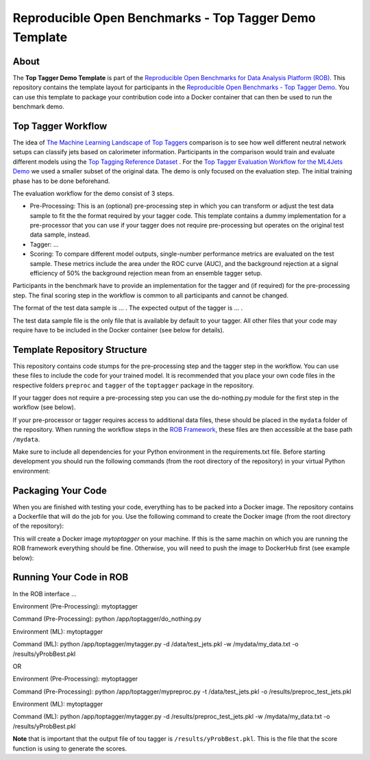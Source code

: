 =======================================================
Reproducible Open Benchmarks - Top Tagger Demo Template
=======================================================

.. image:: https://img.shields.io/badge/License-MIT-yellow.svg
   :target: https://github.com/scailfin/rob-demo-top-tagger-template/blob/master/LICENSE



About
=====

The **Top Tagger Demo Template** is part of the `Reproducible Open Benchmarks for Data Analysis Platform (ROB) <https://github.com/scailfin/rob-ui>`_. This repository contains the template layout for participants in the `Reproducible Open Benchmarks - Top Tagger Demo <https://github.com/scailfin/rob-demo-top-tagger>`_. You can use this template to package your contribution code into a Docker container that can then be used to run the benchmark demo.


Top Tagger Workflow
===================

The idea of `The Machine Learning Landscape of Top Taggers <https://arxiv.org/abs/1902.09914>`_ comparison is to see how well different neutral network setups can classify jets based on calorimeter information. Participants in the comparison would train and evaluate different models using the `Top Tagging Reference Dataset <https://docs.google.com/document/d/1Hcuc6LBxZNX16zjEGeq16DAzspkDC4nDTyjMp1bWHRo/edit>`_ . For the `Top Tagger Evaluation Workflow for the ML4Jets Demo <https://raw.githubusercontent.com/scailfin/presentations/master/slides/ROB-ML4Jets.pdf>`_ we used a smaller subset of the original data. The demo is only focused on the evaluation step. The initial training phase has to be done beforehand.

The evaluation workflow for the demo consist of 3 steps.

- Pre-Processing: This is an (optional) pre-processing step in which you can transform or adjust the test data sample to fit the the format required by your tagger code. This template contains a dummy implementation for a pre-processor that you can use if your tagger does not require pre-processing but operates on the original test data sample, instead.
- Tagger: ...
- Scoring: To compare different model outputs, single-number performance metrics are evaluated on the test sample. These metrics include the area under the ROC curve (AUC), and the background rejection at a signal efficiency of 50% the background rejection mean from an ensemble tagger setup.

Participants in the benchmark have to provide an implementation for the tagger and (if required) for the pre-processing step. The final scoring step in the workflow is common to all participants and cannot be changed.

The format of the test data sample is ... . The expected output of the tagger is ... .

The test data sample file is the only file that is available by default to your tagger. All other files that your code may require have to be included in the Docker container (see below for details).



Template Repository Structure
=============================

This repository contains code stumps for the pre-processing step and the tagger step in the workflow. You can use these files to include the code for your trained model. It is recommended that you place your own code files in the respective folders ``preproc`` and ``tagger`` of the ``toptagger`` package in the repository.

If your tagger does not require a pre-processing step you can use the do-nothing.py module for the first step in the workflow (see below).

If your pre-processor or tagger requires access to additional data files, these should be placed in the ``mydata`` folder of the repository. When running the workflow steps in the `ROB Framework <https://github.com/scailfin/rob-ui>`_, these files are then accessible at the base path ``/mydata``.

Make sure to include all dependencies for your Python environment in the requirements.txt file. Before starting development you should run the following commands (from the root directory of the repository) in your virtual Python environment:

.. code-base:: bash

    pip install -r requirements.txt
    pip install -e .


Packaging Your Code
===================

When you are finished with testing your code, everything has to be packed into a Docker image. The repository contains a Dockerfile that will do the job for you. Use the following command to create the Docker image (from the root directory of the repository):

.. code-base:: bash

    docker image build -t mytoptagger .

This will create a Docker image *mytoptagger* on your machine. If this is the same machin on which you are running the ROB framework everything should be fine. Otherwise, you will need to push the image to DockerHub first (see example below):

.. code-base:: bash

    docker image tag mytoptagger myusername/mytoptagger
    docker image push myusername/mytoptagger



Running Your Code in ROB
========================

In the ROB interface ...


Environment (Pre-Processing): mytoptagger

Command (Pre-Processing): python /app/toptagger/do_nothing.py

Environment (ML): mytoptagger

Command (ML): python /app/toptagger/mytagger.py -d /data/test_jets.pkl -w /mydata/my_data.txt -o /results/yProbBest.pkl


OR

Environment (Pre-Processing): mytoptagger

Command (Pre-Processing): python /app/toptagger/mypreproc.py -t /data/test_jets.pkl -o /results/preproc_test_jets.pkl

Environment (ML): mytoptagger

Command (ML): python /app/toptagger/mytagger.py -d /results/preproc_test_jets.pkl -w /mydata/my_data.txt -o /results/yProbBest.pkl

**Note** that is important that the output file of tou tagger is ``/results/yProbBest.pkl``. This is the file that the score function is using to generate the scores.
